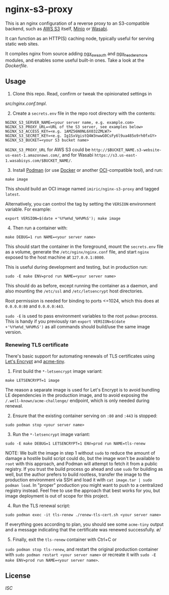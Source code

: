 * nginx-s3-proxy

This is an nginx configuration of a reverse proxy to an S3-compatible
backend, such as [[https://aws.amazon.com/s3/][AWS S3]] itself, [[https://min.io/][Minio]] or [[https://wasabi.com/][Wasabi]].

It can function as an HTTP(S) caching node, typically useful for
serving static web sites.

It compiles nginx from source adding [[https://github.com/anomalizer/ngx_aws_auth][ngx_aws_auth]] and
[[https://github.com/openresty/headers-more-nginx-module][ngx_headers_more]] modules, and enables some useful built-in ones. Take
a look at the [[Dockerfile]].


** Usage

1. Clone this repo. Read, confirm or tweak the opinionated settings in
[[src/nginx.conf.tmpl]].

2. [@2] Create a ~secrets.env~ file in the repo root directory with the contents:
#+BEGIN_SRC shell
NGINX_S3_SERVER_NAME=<your server name, e.g. example.com>
NGINX_S3_PROXY_URL=<URL of the S3 server, see examples below>
NGINX_S3_ACCESS_KEY=<e.g. 1AMZ56N0NL6X032ZMLW7>
NGINX_S3_SECRET_KEY=<e.g. Ig1SxVgistQ4W3nwwG0CsFy6l9ua485o9rh0fxGY>
NGINX_S3_BUCKET=<your S3 bucket name>
#+END_SRC

~NGINX_S3_PROXY_URL~ for AWS S3 could be
~http://$BUCKET_NAME.s3-website-us-east-1.amazonaws.com/~, and for
Wasabi ~https://s3.us-east-1.wasabisys.com/$BUCKET_NAME/~.

3. [@3] Install [[https://podman.io/][Podman]] (or use [[https://www.docker.com/][Docker]] or another [[https://www.opencontainers.org/][OCI]]-compatible tool), and run:
#+BEGIN_SRC shell
make image
#+END_SRC

This should build an OCI image named ~imiric/nginx-s3-proxy~ and
tagged ~latest~.

Alternatively, you can control the tag by setting the ~VERSION~
environment variable. For example:
#+BEGIN_SRC shell
export VERSION=$(date +'%Y%m%d_%H%M%S'); make image
#+END_SRC

4. [@4] Then run a container with:
#+BEGIN_SRC shell
make DEBUG=1 run NAME=<your server name>
#+END_SRC

This should start the container in the foreground, mount the
~secrets.env~ file as a volume, generate the ~/etc/nginx/nginx.conf~ file,
and start ~nginx~ exposed to the host machine at ~127.0.0.1:8000~.

This is useful during development and testing, but in production run:
#+BEGIN_SRC shell
sudo -E make ENV=prod run NAME=<your server name>
#+END_SRC

This should do as before, except running the container as a daemon,
and also mounting the ~/etc/ssl~ and ~/etc/letsencrypt~ host directories.

Root permission is needed for binding to ports <=1024, which this does
at ~0.0.0.0:80~ and ~0.0.0.0:443~.

~sudo -E~ is used to pass environment variables to the root ~podman~ process.
This is handy if you previously ran ~export VERSION=$(date +'%Y%m%d_%H%M%S')~
as all commands should build/use the same image version.


*** Renewing TLS certificate

There's basic support for automating renewals of TLS certificates using
[[https://letsencrypt.org/][Let's Encrypt]] and [[https://github.com/diafygi/acme-tiny][acme-tiny]].

1. First build the ~*-letsencrypt~ image variant:
#+BEGIN_SRC shell
make LETSENCRYPT=1 image
#+END_SRC

The reason a separate image is used for Let's Encrypt is to avoid bundling LE
dependencies in the production image, and to avoid exposing the
~/.well-known/acme-challenge/~ endpoint, which is only needed during renewal.

2. [@2] Ensure that the existing container serving on ~:80~ and ~:443~ is stopped:
#+BEGIN_SRC shell
sudo podman stop <your server name>
#+END_SRC

3. [@3] Run the ~*-letsencrypt~ image variant:
#+BEGIN_SRC shell
sudo -E make DEBUG=1 LETSENCRYPT=1 ENV=prod run NAME=tls-renew
#+END_SRC

NOTE: We built the image in step 1 without ~sudo~ to reduce the amount
of damage a hostile build script could do, but the image won't be
available to ~root~ with this approach, and Podman will attempt to
fetch it from a public registry. If you trust the build process go
ahead and use ~sudo~ for building as well, but the author prefers to
build rootless, transfer the image to the production environment
via SSH and load it with ~cat image.tar | sudo podman load~.
In "proper" production you might want to push to a centralized
registry instead. Feel free to use the approach that best works for
you, but image deployment is out of scope for this project.

4. [@4] Run the TLS renewal script:
#+BEGIN_SRC shell
sudo podman exec -it tls-renew ./renew-tls-cert.sh <your server name>
#+END_SRC

If everything goes according to plan, you should see some ~acme-tiny~ output
and a message indicating that the certificate was renewed successfully. \o/

5. [@5] Finally, exit the ~tls-renew~ container with Ctrl+C or
~sudo podman stop tls-renew~, and restart the original production
container with ~sudo podman restart <your server name>~ or recreate it
with ~sudo -E make ENV=prod run NAME=<your server name>~.


** License

[[LICENSE][ISC]]

